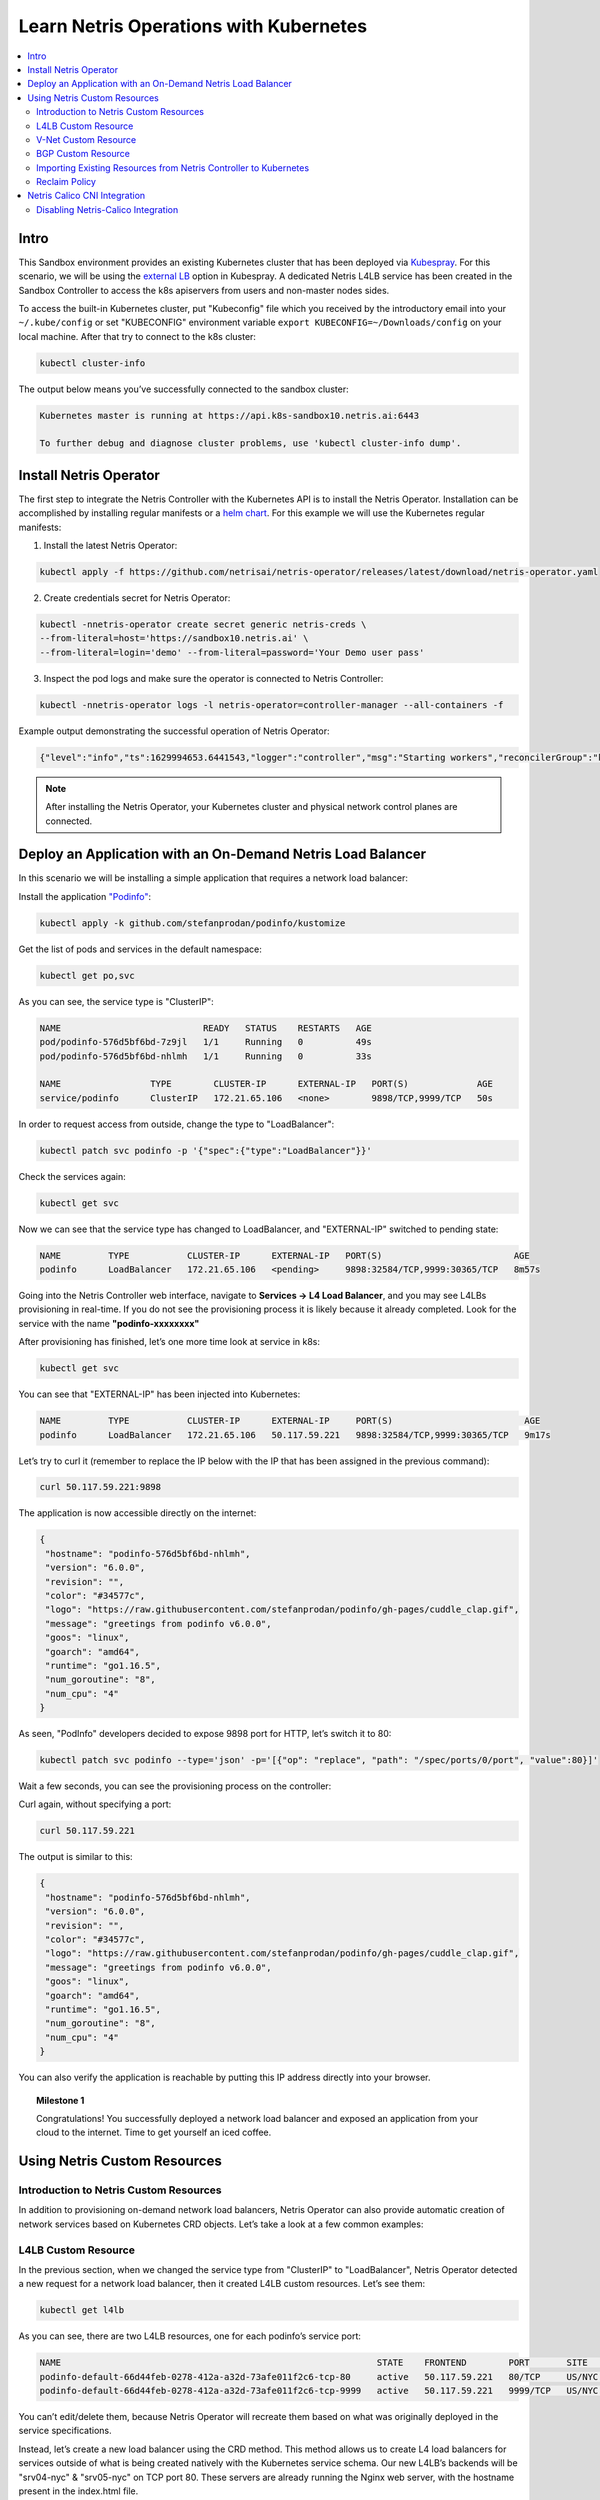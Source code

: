 .. _s10-k8s:

***************************************
Learn Netris Operations with Kubernetes
***************************************

.. contents:: 
   :local: 

Intro
=====
This Sandbox environment provides an existing Kubernetes cluster that has been deployed via `Kubespray <https://github.com/kubernetes-sigs/kubespray>`_. For this scenario, we will be using the `external LB <https://github.com/kubernetes-sigs/kubespray/blob/master/docs/ha-mode.md>`_ option in Kubespray. A dedicated Netris L4LB service has been created in the Sandbox Controller to access the k8s apiservers from users and non-master nodes sides.

.. image:: /images/sandbox3-l4lb-kubeapi.png
    :align: center

To access the built-in Kubernetes cluster, put "Kubeconfig" file which you received by the introductory email into your ``~/.kube/config`` or set "KUBECONFIG" environment variable ``export KUBECONFIG=~/Downloads/config`` on your local machine. After that try to connect to the k8s cluster:

.. code-block:: shell-session

  kubectl cluster-info

The output below means you’ve successfully connected to the sandbox cluster:

.. code-block:: shell-session

    Kubernetes master is running at https://api.k8s-sandbox10.netris.ai:6443

    To further debug and diagnose cluster problems, use 'kubectl cluster-info dump'.

Install Netris Operator
=======================

The first step to integrate the Netris Controller with the Kubernetes API is to install the Netris Operator. Installation can be accomplished by installing regular manifests or a `helm chart <https://github.com/netrisai/netris-operator/tree/master/deploy/charts/netris-operator>`_.  For this example we will use the Kubernetes regular manifests:

1. Install the latest Netris Operator:

.. code-block:: shell-session

  kubectl apply -f https://github.com/netrisai/netris-operator/releases/latest/download/netris-operator.yaml

2. Create credentials secret for Netris Operator:

.. code-block:: shell-session

  kubectl -nnetris-operator create secret generic netris-creds \
  --from-literal=host='https://sandbox10.netris.ai' \
  --from-literal=login='demo' --from-literal=password='Your Demo user pass'

3. Inspect the pod logs and make sure the operator is connected to Netris Controller:

.. code-block:: shell-session

  kubectl -nnetris-operator logs -l netris-operator=controller-manager --all-containers -f

Example output demonstrating the successful operation of Netris Operator:

.. code-block:: shell-session

  {"level":"info","ts":1629994653.6441543,"logger":"controller","msg":"Starting workers","reconcilerGroup":"k8s.netris.ai","reconcilerKind":"L4LB","controller":"l4lb","worker count":1}

.. note::
  
  After installing the Netris Operator, your Kubernetes cluster and physical network control planes are connected. 

Deploy an Application with an On-Demand Netris Load Balancer
============================================================

In this scenario we will be installing a simple application that requires a network load balancer: 

Install the application `"Podinfo" <https://github.com/stefanprodan/podinfo>`_:

.. code-block:: shell-session

  kubectl apply -k github.com/stefanprodan/podinfo/kustomize

Get the list of pods and services in the default namespace:

.. code-block:: shell-session

  kubectl get po,svc

As you can see, the service type is "ClusterIP":

.. code-block:: shell-session

  NAME                           READY   STATUS    RESTARTS   AGE
  pod/podinfo-576d5bf6bd-7z9jl   1/1     Running   0          49s
  pod/podinfo-576d5bf6bd-nhlmh   1/1     Running   0          33s
  
  NAME                 TYPE        CLUSTER-IP      EXTERNAL-IP   PORT(S)             AGE
  service/podinfo      ClusterIP   172.21.65.106   <none>        9898/TCP,9999/TCP   50s

In order to request access from outside, change the type to "LoadBalancer":

.. code-block:: shell-session

  kubectl patch svc podinfo -p '{"spec":{"type":"LoadBalancer"}}'

Check the services again:

.. code-block:: shell-session

  kubectl get svc

Now we can see that the service type has changed to LoadBalancer, and "EXTERNAL-IP" switched to pending state:

.. code-block:: shell-session

   NAME         TYPE           CLUSTER-IP      EXTERNAL-IP   PORT(S)                         AGE
   podinfo      LoadBalancer   172.21.65.106   <pending>     9898:32584/TCP,9999:30365/TCP   8m57s

Going into the Netris Controller web interface, navigate to **Services → L4 Load Balancer**, and you may see L4LBs provisioning in real-time. If you do not see the provisioning process it is likely because it already completed. Look for the service with the name **"podinfo-xxxxxxxx"**

.. image:: /images/sandbox3-podinfo-prov.png
    :align: center

After provisioning has finished, let’s one more time look at service in k8s:

.. code-block:: shell-session

  kubectl get svc

You can see that "EXTERNAL-IP" has been injected into Kubernetes:

.. code-block:: shell-session
  
  NAME         TYPE           CLUSTER-IP      EXTERNAL-IP     PORT(S)                         AGE
  podinfo      LoadBalancer   172.21.65.106   50.117.59.221   9898:32584/TCP,9999:30365/TCP   9m17s

Let’s try to curl it (remember to replace the IP below with the IP that has been assigned in the previous command):

.. code-block:: shell-session

  curl 50.117.59.221:9898

The application is now accessible directly on the internet:

.. code-block:: json
  
  {
   "hostname": "podinfo-576d5bf6bd-nhlmh",
   "version": "6.0.0",
   "revision": "",
   "color": "#34577c",
   "logo": "https://raw.githubusercontent.com/stefanprodan/podinfo/gh-pages/cuddle_clap.gif",
   "message": "greetings from podinfo v6.0.0",
   "goos": "linux",
   "goarch": "amd64",
   "runtime": "go1.16.5",
   "num_goroutine": "8",
   "num_cpu": "4"
  }

As seen, "PodInfo" developers decided to expose 9898 port for HTTP, let’s switch it to 80:

.. code-block:: shell-session

  kubectl patch svc podinfo --type='json' -p='[{"op": "replace", "path": "/spec/ports/0/port", "value":80}]'

Wait a few seconds, you can see the provisioning process on the controller:

.. image:: /images/sandbox3-podinfo-ready.png
    :align: center

Curl again, without specifying a port:

.. code-block:: shell-session

  curl 50.117.59.221

The output is similar to this:

.. code-block:: json
  
  {
   "hostname": "podinfo-576d5bf6bd-nhlmh",
   "version": "6.0.0",
   "revision": "",
   "color": "#34577c",
   "logo": "https://raw.githubusercontent.com/stefanprodan/podinfo/gh-pages/cuddle_clap.gif",
   "message": "greetings from podinfo v6.0.0",
   "goos": "linux",
   "goarch": "amd64",
   "runtime": "go1.16.5",
   "num_goroutine": "8",
   "num_cpu": "4"
  }

You can also verify the application is reachable by putting this IP address directly into your browser.

.. topic:: Milestone 1

  Congratulations!  You successfully deployed a network load balancer and exposed an application from your cloud to the internet.  Time to get yourself an iced coffee.


Using Netris Custom Resources
=============================

Introduction to Netris Custom Resources
---------------------------------------

In addition to provisioning on-demand network load balancers, Netris Operator can also provide automatic creation of network services based on Kubernetes CRD objects. Let’s take a look at a few common examples:

L4LB Custom Resource
--------------------

In the previous section, when we changed the service type from "ClusterIP" to "LoadBalancer", Netris Operator detected a new request for a network load balancer, then it created L4LB custom resources. Let’s see them:

.. code-block:: shell-session

  kubectl get l4lb

As you can see, there are two L4LB resources, one for each podinfo’s service port:

.. code-block:: shell-session

  NAME                                                            STATE    FRONTEND        PORT       SITE     TENANT   STATUS   AGE
  podinfo-default-66d44feb-0278-412a-a32d-73afe011f2c6-tcp-80     active   50.117.59.221   80/TCP     US/NYC   Admin    OK       33m
  podinfo-default-66d44feb-0278-412a-a32d-73afe011f2c6-tcp-9999   active   50.117.59.221   9999/TCP   US/NYC   Admin    OK       32m

You can’t edit/delete them, because Netris Operator will recreate them based on what was originally deployed in the service specifications.

Instead, let’s create a new load balancer using the CRD method.  This method allows us to create L4 load balancers for services outside of what is being created natively with the Kubernetes service schema.  Our new L4LB’s backends will be "srv04-nyc" & "srv05-nyc" on TCP port 80. These servers are already running the Nginx web server, with the hostname present in the index.html file.

Create a yaml file:

.. code-block:: shell-session

  cat << EOF > srv04-5-nyc-http.yaml
  apiVersion: k8s.netris.ai/v1alpha1
  kind: L4LB
  metadata:
   name: srv04-5-nyc-http
  spec:
   ownerTenant: Admin
   site: US/NYC
   state: active
   protocol: tcp
   frontend:
     port: 80
   backend:
     - 192.168.45.64:80
     - 192.168.46.65:80
   check:
     type: tcp
     timeout: 3000
  EOF

And apply it:

.. code-block:: shell-session

  kubectl apply -f srv04-5-nyc-http.yaml

Inspect the new L4LB resources via kubectl:

.. code-block:: shell-session

  kubectl get l4lb

As you can see, provisioning started:

.. code-block:: shell-session

  NAME                                                            STATE    FRONTEND        PORT       SITE     TENANT   STATUS         AGE
  podinfo-default-d07acd0f-51ea-429a-89dd-8e4c1d6d0a86-tcp-80     active   50.117.59.221   80/TCP     US/NYC   Admin    OK             2m17s
  podinfo-default-d07acd0f-51ea-429a-89dd-8e4c1d6d0a86-tcp-9999   active   50.117.59.221   9999/TCP   US/NYC   Admin    OK             3m47s
  srv04-5-nyc-http                                                active   50.117.59.222   80/TCP     US/NYC   Admin    Provisioning   6s

When provisioning is finished, you should be able to connect to L4LB. Try to curl, using the L4LB frontend address displayed in the above command output:

.. code-block:: shell-session

  curl 50.117.59.222

You will see the servers’ hostname in curl output:

.. code-block:: shell-session

  SRV04-NYC

You can also inspect the L4LB in the Netris Controller web interface:

.. image:: /images/sandbox3-l4lbs.png
    :align: center

V-Net Custom Resource
--------------------

If one of the backend health-checks is marked as unhealthy like in the screenshot above, it means you didn’t create "vnet-customer" V-Net as described in the :ref:`"Learn by Creating Services"<s10-v-net>` manual. If that's the case, let's create it from Kubernetes using the V-Net custom resource.

Let’s create our V-Net manifest:

.. code-block:: shell-session

  cat << EOF > vnet-customer.yaml
  apiVersion: k8s.netris.ai/v1alpha1
  kind: VNet
  metadata:
   name: vnet-customer
  spec:
   ownerTenant: Demo
   guestTenants: []
   sites:
     - name: US/NYC
       gateways:
         - 192.168.46.1/24
       switchPorts:
         - name: swp2@sw22-nyc
  EOF

And apply it:

.. code-block:: shell-session

  kubectl apply -f vnet-customer.yaml

Let’s check our V-Net resources in Kubernetes:

.. code-block:: shell-session

  kubectl get vnet

As you can see, provisioning for our new V-Net has started:

.. code-block:: shell-session

  NAME            STATE    GATEWAYS          SITES    OWNER   STATUS   AGE
  vnet-customer   active   192.168.46.1/24   US/NYC   Demo    Active   10s

After provisioning has completed, the L4LB’s checks should work for both backend servers, and incoming requests should be balanced between them. 

Let’s curl several times to see that:

.. code-block:: shell-session

  curl 50.117.59.222

As we can see, the curl request shows the behavior of "round robin" between the backends:

.. code-block:: shell-session

  SRV05-NYC
  curl 50.117.59.222
  
  SRV05-NYC
  curl 50.117.59.222
  
  SRV05-NYC
  curl 50.117.59.222
  
  SRV04-NYC

.. note::

  *If intermittently the result of the curl command is "Connection timed out", it is likely that the request went to the srv05-nyc backend, and the "Default ACL Policy" is set to "Deny". To remedy this, configure an ACL entry that will allow the srv05-nyc server to communicate with external addresses. For step-by-step instruction review the* :ref:`ACL documentation<s10-acl>`.

BTW, if you already created "vnet-customer" V-Net as described in the :ref:`"Learn by Creating Services"<s10-v-net>`, you may import that to k8s, by adding ``resource.k8s.netris.ai/import: "true"`` annotation in V-Net manifest, the manifest should look like this:

.. code-block:: shell-session

  cat << EOF > vnet-customer.yaml
  apiVersion: k8s.netris.ai/v1alpha1
  kind: VNet
  metadata:
   name: vnet-customer
   annotations:
     resource.k8s.netris.ai/import: "true"
  spec:
   ownerTenant: Demo
   guestTenants: []
   sites:
     - name: US/NYC
       gateways:
         - 192.168.46.1/24
       switchPorts:
         - name: swp2@sw22-nyc
  EOF

Apply it:

.. code-block:: shell-session

  kubectl apply -f vnet-customer.yaml

After applying the manifest containing "import" annotation, the V-Net, created from the Netris Controller web interface, will appear in k8s and you will be able to manage it from Kubernetes.

.. code-block:: shell-session

  kubectl get vnet

  NAME            STATE    GATEWAYS          SITES    OWNER   STATUS   AGE
  vnet-customer   active   192.168.46.1/24   US/NYC   Demo    Active   7s
 
BGP Custom Resource
-------------------

Let’s create a new BGP peer, that is listed in the :ref:`"Learn by Creating Services"<s10-e-bgp>`.

Create a yaml file:

.. code-block:: shell-session

  cat << EOF > iris-isp2-ipv4-customer.yaml
  apiVersion: k8s.netris.ai/v1alpha1
  kind: BGP
  metadata:
    name: iris-isp2-ipv4-customer
  spec:
    site: US/NYC
    hardware: SoftGate2
    neighborAs: 65007
    transport:
      name: swp16@sw02-nyc
      vlanId: 1102
    localIP: 50.117.59.126/30
    remoteIP: 50.117.59.125/30
    description: Example BGP to ISP2
    prefixListInbound:
      - permit 0.0.0.0/0
    prefixListOutbound:
      - permit 50.117.59.208/28 le 32
  EOF

And apply it:

.. code-block:: shell-session

  kubectl apply -f iris-isp2-ipv4-customer.yaml

Check created BGP:

.. code-block:: shell-session

  kubectl get bgp

Allow up to 1 minute for both sides of the BGP sessions to come up:

.. code-block:: shell-session

  NAME                      STATE     BGP STATE   PORT STATE   NEIGHBOR AS   LOCAL ADDRESS      REMOTE ADDRESS     AGE
  iris-isp2-ipv4-customer   enabled               Link Up      65007         50.117.59.126/30   50.117.59.125/30   15s

Then check the state again:

.. code-block:: shell-session

  kubectl get bgp

The output is similar to this:

.. code-block:: shell-session

  NAME                      STATE     BGP STATE                                       PORT STATE   NEIGHBOR AS   LOCAL ADDRESS      REMOTE ADDRESS     AGE
  iris-isp2-ipv4-customer   enabled   bgp: Established; prefix: 160; time: 00:01:27   Link Up      65007         50.117.59.126/30   50.117.59.125/30   2m3s

Feel free to use the import annotation for this BGP if you created it from the Netris Controller web interface previously.

Return to the Netris Controller and navigate to **Net → Topology** to see the new BGP neighbor you created.

Importing Existing Resources from Netris Controller to Kubernetes
-----------------------------------------------------------------

You can import any custom resources already created from the Netris Controller to k8s by adding the following annotation:

.. code-block:: yaml

  resource.k8s.netris.ai/import: "true"

Otherwise, if try to apply them without the "import" annotation, the Netris Operator will complain that the resource with such name or specs already exists.
 
After importing resources to k8s, they will belong to the Netris Operator, and you won’t be able to edit/delete them directly from the Netris Controller web interface, because the Netris Operator will put everything back, as declared in the custom resources.

Reclaim Policy
--------------

There is also one useful annotation. So suppose you want to remove some custom resource from k8s, and want to prevent its deletion from the Netris Controller, for that you can use "reclaimPolicy" annotation:

.. code-block:: yaml

  resource.k8s.netris.ai/reclaimPolicy: "retain"

Just add this annotation in any custom resource while creating it. Or if the custom resource has already been created, change the ``"delete"`` value to ``"retain"`` for key ``resource.k8s.netris.ai/reclaimPolicy`` in the resource annotation. After that, you’ll be able to delete any Netris Custom Resource from Kubernetes, and it won’t be deleted from the Netris Controller.

.. seealso::

  See all options and examples for Netris Custom Resources `here <https://github.com/netrisai/netris-operator/tree/master/samples>`_.


Netris Calico CNI Integration
=============================

Netris Operator can integrate with Calico CNI, in your Sandbox k8s cluster, Calico has already been configured as the CNI, so you can try this integration. It will automatically create BGP peering between cluster nodes and the leaf/TOR switch for each node, then to clean up it will disable Calico Node-to-Node mesh. To understand why you need to configure peering between Kubernetes nodes and the leaf/TOR switch, and why you should disable Node-to-Node mesh, review the `calico docs <https://docs.projectcalico.org/networking/bgp>`_.

Integration is very simple, you just need to add the annotation in calico’s ``bgpconfigurations`` custom resource. Before doing that, let’s see the current state of ``bgpconfigurations``:

.. code-block:: shell-session

  kubectl get bgpconfigurations default -o yaml

As we can see, ``nodeToNodeMeshEnabled`` is enabled, and ``asNumber`` is 64512 (it’s Calico default AS number):

.. code-block:: yaml

  apiVersion: crd.projectcalico.org/v1
  kind: BGPConfiguration
  metadata:
   annotations:
     ...
   name: default
   ...
  spec:
   asNumber: 64512
   logSeverityScreen: Info
   nodeToNodeMeshEnabled: true

Let’s enable the "netris-calico" integration:

.. code-block:: shell-session

  kubectl annotate bgpconfigurations default manage.k8s.netris.ai/calico='true'

Let’s check our BGP resources in k8s:

.. code-block:: shell-session

  kubectl get bgp

Here are our freshly created BGPs, one for each k8s node:

.. code-block:: shell-session

  NAME                                 STATE     BGP STATE                                      PORT STATE   NEIGHBOR AS   LOCAL ADDRESS      REMOTE ADDRESS      AGE
  iris-isp2-ipv4-customer              enabled   bgp: Established; prefix: 160; time: 00:06:18  Link Up      65007         50.117.59.126/30   50.117.59.125/30    7m59s
  sandbox10-srv06-nyc-192.168.110.66   enabled                                                               4230000000    192.168.110.1/24   192.168.110.66/24   26s
  sandbox10-srv07-nyc-192.168.110.67   enabled                                                               4230000001    192.168.110.1/24   192.168.110.67/24   26s
  sandbox10-srv08-nyc-192.168.110.68   enabled                                                               4230000002    192.168.110.1/24   192.168.110.68/24   26s  

You might notice that peering neighbor AS is different from Calico’s default 64512.  The is because the Netris Operator is setting a particular AS number for each node.

Allow up to 1 minute for the BGP sessions to come up, then check BGP resources again:

.. code-block:: shell-session

  kubectl get bgp

As we can see, our BGP peers have become established:

.. code-block:: shell-session

  NAME                                 STATE     BGP STATE                                       PORT STATE   NEIGHBOR AS   LOCAL ADDRESS      REMOTE ADDRESS      AGE
  iris-isp2-ipv4-customer              enabled   bgp: Established; prefix: 160; time: 00:07:48   Link Up      65007         50.117.59.126/30   50.117.59.125/30    8m41s
  sandbox10-srv06-nyc-192.168.110.66   enabled   bgp: Established; prefix: 5; time: 00:00:44     N/A          4230000000    192.168.110.1/24   192.168.110.66/24   68s
  sandbox10-srv07-nyc-192.168.110.67   enabled   bgp: Established; prefix: 5; time: 00:00:19     N/A          4230000001    192.168.110.1/24   192.168.110.67/24   68s
  sandbox10-srv08-nyc-192.168.110.68   enabled   bgp: Established; prefix: 5; time: 00:00:44     N/A          4230000002    192.168.110.1/24   192.168.110.68/24   68s

Now let’s check if ``nodeToNodeMeshEnabled`` is still enabled:

.. code-block:: shell-session

  kubectl get bgpconfigurations default -o yaml

It is disabled, which means the "netris-calico" integration process is finished:

.. code-block:: yaml

  apiVersion: crd.projectcalico.org/v1
  kind: BGPConfiguration
  metadata:
    annotations:
      manage.k8s.netris.ai/calico: "true"
      ...
    name: default
    ...
  spec:
    asNumber: 64512
    nodeToNodeMeshEnabled: false

.. note::

  Netris Operator won’t disable Node-to-Node mesh until all BGP peers of all the nodes in the k8s cluster become established.

Finally, let’s check if our earlier deployed "Podinfo" application is still working when Calico Node-to-Node mesh is disabled:

.. code-block:: shell-session

  curl 50.117.59.221

Yes, it works:

.. code-block:: json

  {
   "hostname": "podinfo-576d5bf6bd-mfpdt",
   "version": "6.0.0",
   "revision": "",
   "color": "#34577c",
   "logo": "https://raw.githubusercontent.com/stefanprodan/podinfo/gh-pages/cuddle_clap.gif",
   "message": "greetings from podinfo v6.0.0",
   "goos": "linux",
   "goarch": "amd64",
   "runtime": "go1.16.5",
   "num_goroutine": "8",
   "num_cpu": "4"
  }

Disabling Netris-Calico Integration
-----------------------------------

To disable "Netris-Calico" integration, delete the annotation from Calico’s ``bgpconfigurations`` resource:

.. code-block:: shell-session

  kubectl annotate bgpconfigurations default manage.k8s.netris.ai/calico-

or change its value to ``"false"``.

.. topic:: Milestone 2

  Congratulations!  You completed Milestone 2.  Time to get yourself another iced coffee or even a beer depending on what time it is!
